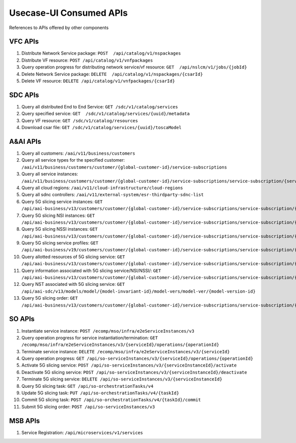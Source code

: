 .. This work is licensed under a Creative Commons Attribution 4.0 International License.
.. http://creativecommons.org/licenses/by/4.0


Usecase-UI Consumed APIs
========================

References to APIs offered by other components

VFC APIs
--------
#. Distribute Network Service package:
   ``POST  /api/catalog/v1/nspackages``

#. Distribute VF resource:
   ``POST /api/catalog/v1/vnfpackages``

#. Query operation progress for distributing network service/vf resource:
   ``GET  /api/nslcm/v1/jobs/{jobId}``

#. Delete Network Service package:
   ``DELETE  /api/catalog/v1/nspackages/{csarId}``

#. Delete VF resource:
   ``DELETE /api/catalog/v1/vnfpackages/{csarId}``

SDC APIs
--------
#. Query all distributed End to End Service:
   ``GET /sdc/v1/catalog/services``

#. Query specified service:
   ``GET  /sdc/v1/catalog/services/{uuid}/metadata``

#. Query VF resource:
   ``GET /sdc/v1/catalog/resources``

#. Download csar file:
   ``GET /sdc/v1/catalog/services/{uuid}/toscaModel``

A&AI APIs
---------
#. Query all customers:
   ``/aai/v11/business/customers``

#. Query all service types for the specified customer:
   ``/aai/v11/business/customers/customer/{global-customer-id}/service-subscriptions``

#. Query all service instances:
   ``/aai/v11/business/customers/customer/{global-customer-id}/service-subscriptions/service-subscription/{service-type}/service-instances``

#. Query all cloud regions:
   ``/aai/v11/cloud-infrastructure/cloud-regions``

#. Query all sdnc controllers:
   ``/aai/v11/external-system/esr-thirdparty-sdnc-list``

#. Query 5G slicing service instances:
   ``GET /api/aai-business/v13/customers/customer/{global-customer-id}/service-subscriptions/service-subscription/{service-type}/service-instances?service-role=e2eslice-service``

#. Query 5G slicing NSI instances:
   ``GET /api/aai-business/v13/customers/customer/{global-customer-id}/service-subscriptions/service-subscription/{service-type}/service-instances?service-role=nsi``

#. Query 5G slicing NSSI instances:
   ``GET /api/aai-business/v13/customers/customer/{global-customer-id}/service-subscriptions/service-subscription/{service-type}/service-instances?service-role=nssi``

#. Query 5G slicing service profiles:
   ``GET /api/aai-business/v19/customers/customer/{global-customer-id}/service-subscriptions/service-subscription/{service-type}/service-instances/service-instance/{service-instance-id}/service-profiles``

#. Query allotted resources of 5G slicing service:
   ``GET /api/aai-business/v13/customers/customer/{global-customer-id}/service-subscriptions/service-subscription/{service-type}/service-instances/service-instance/{service-instance-id}/allotted-resources``

#. Query information associated with 5G slicing service/NSI/NSSI/:
   ``GET /api/aai-business/v13/customers/customer/{global-customer-id}/service-subscriptions/service-subscription/{service-type}/service-instances/service-instance/{service-instance-id}``

#. Query NST associated with 5G slicing service:
   ``GET /api/aai-sdc/v13/models/model/{model-invariant-id}/model-vers/model-ver/{model-version-id}``

#. Query 5G slicing order:
   ``GET /api/aai-business/v13/customers/customer/{global-customer-id}/service-subscriptions/service-subscription/{service-type}/service-instances?service-role=communication-service``

SO APIs
-------
#. Instantiate service instance:
   ``POST /ecomp/mso/infra/e2eServiceInstances/v3``

#. Query operation progress for service instantiation/termination:
   ``GET /ecomp/mso/infra/e2eServiceInstances/v3/{serviceId}/operations/{operationId}``

#. Terminate service instance:
   ``DELETE /ecomp/mso/infra/e2eServiceInstances/v3/{serviceId}``

#. Query operation progress:
   ``GET /api/so-serviceInstances/v3/{serviceId}/operations/{operationId}``

#. Activate 5G slicing service:
   ``POST /api/so-serviceInstances/v3/{serviceInstanceId}/activate``

#. Deactivate 5G slicing service:
   ``POST /api/so-serviceInstances/v3/{serviceInstanceId}/deactivate``

#. Terminate 5G slicing service:
   ``DELETE /api/so-serviceInstances/v3/{serviceInstanceId}``

#. Query 5G slicing task:
   ``GET /api/so-orchestrationTasks/v4``

#. Update 5G slicing task:
   ``PUT /api/so-orchestrationTasks/v4/{taskId}``

#. Commit 5G slicing task:
   ``POST /api/so-orchestrationTasks/v4/{taskId}/commit``

#. Submit 5G slicing order:
   ``POST /api/so-serviceInstances/v3``

MSB APIs
--------
#. Service Registration:
   ``/api/microservices/v1/services``
